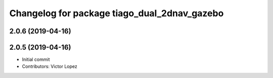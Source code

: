 ^^^^^^^^^^^^^^^^^^^^^^^^^^^^^^^^^^^^^^^^^^^^^
Changelog for package tiago_dual_2dnav_gazebo
^^^^^^^^^^^^^^^^^^^^^^^^^^^^^^^^^^^^^^^^^^^^^

2.0.6 (2019-04-16)
------------------

2.0.5 (2019-04-16)
------------------
* Initial commit
* Contributors: Victor Lopez
